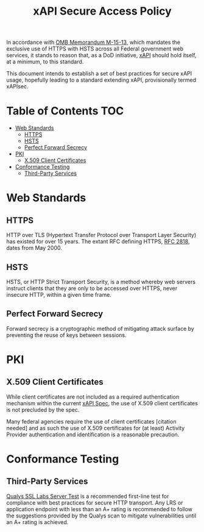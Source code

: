 #+TITLE: xAPI Secure Access Policy
#+OPTIONS: toc:2
#+TOC: listings
#+TOC: tables


   In accordance with [[https://www.whitehouse.gov/sites/default/files/omb/memoranda/2015/m-15-13.pdf][OMB Memorandum M-15-13]], which mandates the exclusive use of
HTTPS with HSTS across all Federal government web services, it stands to reason
that, as a DoD initiative, [[http://www.adlnet.gov/capabilities/tla/experience-api.html][xAPI]] should hold itself, at a minimum, to this standard.

This document intends to establish a set of best practices for secure xAPI usage,
hopefully leading to a standard extending xAPI, provisionally termed xAPIsec.

* Table of Contents                                                     :TOC:
 - [[#web-standards][Web Standards]]
   - [[#https][HTTPS]]
   - [[#hsts][HSTS]]
   - [[#perfect-forward-secrecy][Perfect Forward Secrecy]]
 - [[#pki][PKI]]
   - [[#x509-client-certificates][X.509 Client Certificates]]
 - [[#conformance-testing][Conformance Testing]]
   - [[#third-party-services][Third-Party Services]]

* Web Standards
** HTTPS

HTTP over TLS (Hypertext Transfer Protocol over Transport Layer Security) has
existed for over 15 years. The extant RFC defining HTTPS, [[http://tools.ietf.org/html/rfc2818][RFC 2818]], dates from
May 2000.

** HSTS

HSTS, or HTTP Strict Transport Security, is a method whereby web servers
instruct clients that they are only to be accessed over HTTPS, never insecure HTTP,
within a given time frame.

** Perfect Forward Secrecy

Forward secrecy is a cryptographic method of mitigating attack surface by preventing
the reuse of keys between sessions.

* PKI

** X.509 Client Certificates
   #+TODO: Spec use of client certs
   While client certificates are not included as a required authentication
   mechanism within the current [[https://github.com/adlnet/xAPI-Spec/blob/master/xAPI.md][xAPI Spec]],
   the use of X.509 client certificates is not precluded by the spec.

   Many federal agencies require the use of client certificates [citation needed]
   and as such the use of X.509 certificates for (at least) Activity Provider
   authentication and identification is a reasonable precaution.

* Conformance Testing
** Third-Party Services
   [[https://www.ssllabs.com/ssltest/][Qualys SSL Labs Server Test]] is a
   recommended first-line test for compliance with best practices for
   secure HTTP transport. Any LRS or application endpoint with less than an A+
   rating is recommended to follow the suggestions provided by the Qualys scan
   to mitigate vulnerabilities until an A+ rating is achieved.
